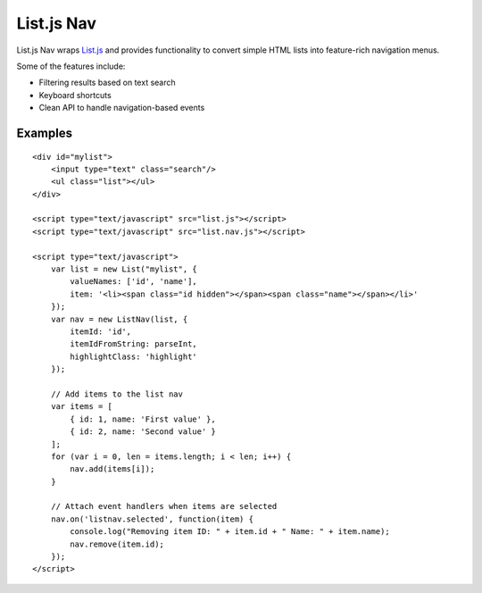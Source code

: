 List.js Nav
===========

.. _List.js: http://listjs.com

List.js Nav wraps List.js_ and provides functionality
to convert simple HTML lists into feature-rich navigation menus.

Some of the features include:

* Filtering results based on text search
* Keyboard shortcuts
* Clean API to handle navigation-based events

Examples
--------
::

    <div id="mylist">
        <input type="text" class="search"/>
        <ul class="list"></ul>
    </div>

    <script type="text/javascript" src="list.js"></script>
    <script type="text/javascript" src="list.nav.js"></script>

    <script type="text/javascript">
        var list = new List("mylist", {
            valueNames: ['id', 'name'],
            item: '<li><span class="id hidden"></span><span class="name"></span></li>'
        });
        var nav = new ListNav(list, {
            itemId: 'id',
            itemIdFromString: parseInt,
            highlightClass: 'highlight'
        });
        
        // Add items to the list nav
        var items = [
            { id: 1, name: 'First value' },
            { id: 2, name: 'Second value' }
        ];
        for (var i = 0, len = items.length; i < len; i++) {
            nav.add(items[i]);
        }
        
        // Attach event handlers when items are selected
        nav.on('listnav.selected', function(item) {
            console.log("Removing item ID: " + item.id + " Name: " + item.name);
            nav.remove(item.id);
        });
    </script>
